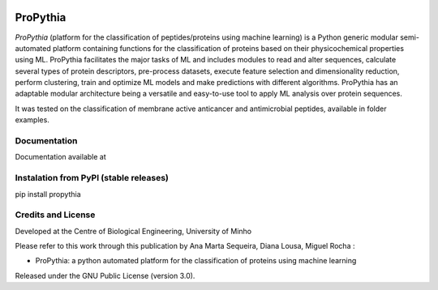 |License| |PyPI version| |RTD version|

ProPythia
============

*ProPythia* (platform for the classification of peptides/proteins using machine learning) is a Python generic modular
semi-automated platform containing functions for the classification of proteins based on their physicochemical properties
using ML. ProPythia facilitates the major tasks of ML and includes modules to read and alter sequences, calculate several
types of protein descriptors, pre-process datasets, execute feature selection and dimensionality reduction,
perform clustering, train and optimize ML models and make predictions with different algorithms.
ProPythia has an adaptable modular architecture being a versatile and easy-to-use tool to apply ML analysis over protein
sequences.

It was tested on the classification of membrane active anticancer and antimicrobial peptides, available in folder examples.


Documentation
~~~~~~~~~~~~~
Documentation available at


Instalation from PyPI (stable releases)
~~~~~~~~~~~~~~~~~~~~~~~~~~~~~~~~~~~~~~~

pip install propythia


Credits and License
~~~~~~~~~~~~~~~~~~~

Developed at the Centre of Biological Engineering, University of Minho

Please refer to this work through this publication by Ana Marta Sequeira, Diana Lousa, Miguel Rocha :

- ProPythia: a python automated platform for the classification of proteins using machine learning

Released under the GNU Public License (version 3.0).


.. |License| image:: https://img.shields.io/badge/license-GPL%20v3.0-blue.svg
   :target: https://opensource.org/licenses/GPL-3.0
.. |PyPI version| image:: https://badge.fury.io/py/propythia.svg
   :target: https://badge.fury.io/py/propythia
.. |RTD version| image:: https://readthedocs.org/projects/propythia/badge/?version=latest&style=plastic
   :target: https://propythia.readthedocs.io/